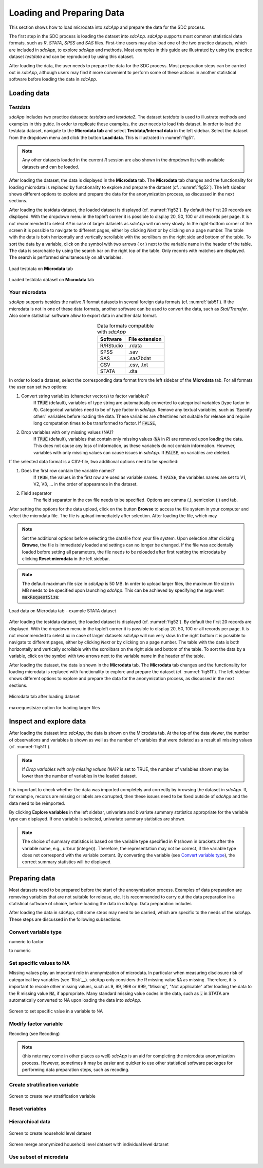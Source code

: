 Loading and Preparing Data
==========================

This section shows how to load microdata into *sdcApp* and prepare the data
for the SDC process.

The first step in the SDC process is loading the dataset into *sdcApp*. *sdcApp* supports
most common statistical data formats, such as *R*, *STATA*, *SPSS* and *SAS* files. First-time 
users may also load one of the two practice datasets, which are included in *sdcApp*, 
to explore *sdcApp* and methods. Most examples in this guide are illustrated by 
using the practice dataset *testdata* and can be reproduced by using this dataset.

After loading the data, the user needs to prepare the data for the SDC process.
Most preparation steps can be carried out in *sdcApp*, although users may find it 
more convenient to perform some of these actions in another statistical software 
before loading the data in *sdcApp*.

Loading data
------------

Testdata
~~~~~~~~
*sdcApp* includes two practice datasets: *testdata* and *testdata2*. The dataset
*testdata* is used to illustrate methods and examples in this guide. In order to
replicate these examples, the user needs to load this dataset. In order to load the testdata
dataset, navigate to the **Microdata tab** and select **Testdata/Internal data** in the left sidebar.
Select the dataset from the dropdown menu and click the button **Load data**. 
This is illustrated in :numref:`fig51`. 

.. NOTE::
	Any other datasets loaded in the current *R* session are also shown in the dropdown list 
	with available datasets and can be loaded.

After loading the dataset, the data is displayed in the **Microdata** tab. The **Microdata**
tab changes and the functionality for loading microdata is replaced by 
functionality to explore and prepare the dataset (cf. :numref:`fig52`). The 
left sidebar shows different options to explore and prepare the data for the anonymization process,
as discussed in the next sections.

After loading the testdata dataset, the loaded 
dataset is displayed (cf. :numref:`fig52`). By default the first 20 records are displayed. 
With the dropdown menu in the topleft corner it is possible to display 20, 50, 100 or all
records per page. It is not recommended to select *All* in case of larger datasets as
*sdcApp* will run very slowly. In the right-bottom corner of the screen it is possible to navigate to different pages,
either by clicking *Next* or by clicking on a page number. The table
with the data is both horizontally and vertically scrollable with the scrollbars on the 
right side and bottom of the table. To sort the data by a variable, click on the symbol 
with two arrows (|sort| or |sort2|) next to the variable name in the header of the table.
The data is searchable by using the search bar on the right top of the table. Only records 
with matches are displayed. The search is performed simultaneously on all variables.

.. |sort| image:: media/prepLoadSort.png	
.. |sort2| image:: media/prepLoadSort2.png
	
.. _fig51:

.. figure:: media/prepLoadTestdata.png
   :align: center
   
   Load testdata on **Microdata** tab

.. _fig52:

.. figure:: media/prepLoadedData.png
   :align: center
   
   Loaded testdata dataset on **Microdata** tab
	
Your microdata
~~~~~~~~~~~~~~~
*sdcApp* supports besides the native *R* format datasets in several foreign data formats 
(cf. :numref:`tab51`). 
If the microdata is not in one of these data formats, another software can be used 
to convert the data, such as *Stat/Transfer*. Also some statistical software allow to export
data in another data format.

.. _tab51:

.. table:: Data formats compatible with *sdcApp*
   :widths: auto
   :align: center
   
   ==========  ================
   Software     File extension
   ==========  ================
   R/RStudio	.rdata
   SPSS			.sav
   SAS			.sas7bdat
   CSV			.csv, .txt
   STATA		.dta
   ==========  ================
   
In order to load a dataset, select the corresponding data format
from the left sidebar of the **Microdata** tab. For all formats the user can set two options:
	
(1)	Convert string variables (character vectors) to factor variables?
		If :code:`TRUE` (default), variables of type string are automatically converted to categorical variables 
		(type factor in *R*). Categorical variables need to be of type factor in *sdcApp*.
		Remove any textual variables, such as 'Specify other:' variables before loading the
		data. These variables are oftentimes not suitable for release and require long
		computation times to be transformed to factor. If :code:`FALSE`,
(2)	Drop variables with only missing values (NA)?
		If :code:`TRUE` (default), variables that contain only missing values (:code:`NA` in *R*) 
		are removed upon loading the data. This does not cause any loss of information,
		as these variabels do not contain information. However, variables with only
		missing values can cause issues in *sdcApp*. If :code:`FALSE`, no variables are deleted.

If the selected data format is a CSV-file, two additional options need to be specified:

(1)	Does the first row contain the variable names?
		If :code:`TRUE`, the values in the first row are used as variable names. If 
		:code:`FALSE`, the variables names are set to V1, V2, V3, ... in the order of 
		appearance in the dataset.
(2)	Field separator
		The field separator in the csv file needs to be specified. Options are comma (,), 
		semicolon (;) and tab.

After setting the options for the data upload, click on the button **Browse** to access
the file system in your computer and select the microdata file. The file is upload 
immediately after selection. After loading the file, which may 

.. NOTE::	
	Set the additional options before selecting the datafile from your file system.
	Upon selection after clicking **Browse**, the file is immediately loaded and settings 
	can no longer be changed. If the file was accidentally loaded before setting all 
	parameters, the file needs to be reloaded after first restting the microdata by 
	clicking **Reset microdata** in the left sidebar.

.. NOTE::
	The default maximum file size in *sdcApp* is 50 MB. In order to upload larger files,
	the maximum file size in MB needs to be specified upon launching *sdcApp*. This can
	be achieved by specifying the argument :code:`maxRequestSize`:
	
	.. code-block:: R
   		:linenos:
   		:caption: Launching *sdcApp* to load larger files
   	
   		# Launch sdcApp with increased max. file size (200MB)
   		sdcApp(maxRequestSize = 200)

.. _fig53:

.. figure:: media/prepLoadData.png
   :align: center
   
   Load data on Microdata tab - example STATA dataset 

After loading the testdata dataset, the loaded 
dataset is displayed (cf. :numref:`fig52`). By default the first 20 records are displayed. 
With the dropdown menu in the topleft corner it is possible to display 20, 50, 100 or all
records per page. It is not recommended to select *all* in case of larger datasets
*sdcApp* will run very slow. In the right bottom it is possible to navigate to different pages,
either by clicking *Next* or by clicking on a page number. The table
with the data is both horizontally and vertically scrollable with the scrollbars on the 
right side and bottom of the table. To sort the data by a variable, click on the symbol 
with two arrows next to the variable name in the header of the table.

After loading the dataset, the data is shown in the **Microdata** tab. The **Microdata**
tab changes and the functionality for loading microdata is replaced with 
functionality to explore and prepare the dataset (cf. :numref:`fig511`). The 
left sidebar shows different options to explore and prepare the data for the anonymization process,
as discussed in the next sections.

.. _fig511:

.. figure:: media/prepLoadAfterLoad.png
   :align: center
   
   Microdata tab after loading dataset 
   
   
maxrequestsize option for loading larger files

Inspect and explore data
------------------------
After loading the dataset into *sdcApp*, the data is shown on the Microdata tab. At the top of 
the data viewer, the number of observations and variables is shown as well as the number 
of variables that were deleted as a result all missing values (cf. :numref:`fig511`). 

.. NOTE::
	If *Drop variables with only missing values (NA)?* is set to TRUE, the number of variables
	shown may be lower than the number of variables in the loaded dataset.

It is important to check whether the data was imported completely and correctly by browsing
the dataset in *sdcApp*. If, for example, records are missing or labels are corrupted, 
then these issues need to be fixed outside of *sdcApp* and the data need to be reimported.

By clicking **Explore variables** in the left sidebar, univariate and bivariate summary
statistics appropriate for the variable type can displayed. If one variable is selected,
univariate summary statistics are shown. 

.. NOTE::
	The choice of summary statistics is based on the variable type specified in *R* (shown in
	brackets after the variable name, e.g., urbrur (integer)). Therefore, 
	the representation may not be correct, if the variable type does not correspond
	with the variable content. By converting the variable (see `Convert variable type`_),
	the correct summary statistics will be displayed.
	

Preparing data
--------------
Most datasets need to be prepared before the start of the anonymization process. Examples 
of data preparation are removing variables that are not suitable for release, etc. It is
recommended to carry out the data preparation in a statistical software of choice, before 
loading the data in sdcApp. Data preparation includes 

After loading the data in sdcApp, still some steps may need to be carried, which are 
specific to the needs of the sdcApp. These steps are discussed in the following subsections.

Convert variable type
~~~~~~~~~~~~~~~~~~~~~~
numeric to factor

to numeric


Set specific values to NA
~~~~~~~~~~~~~~~~~~~~~~~~~
Missing values play an important role in anonymization of microdata. In particular when 
measuring disclosure risk of categorical key variables (see `Risk`__). sdcApp only considers
the R missing value :code:`NA` as missing. Therefore, it is important to recode other missing values,
such as 9, 99, 998 or 999, "Missing", "Not applicable" after loading the
data to the R missing value :code:`NA`, if appropriate. Many standard missing value codes 
in the data, such as :code:`.` in STATA are automatically converted to NA upon loading
the data into *sdcApp*.

.. _fig57:

.. figure:: media/prepareMissingToNA.png
   :align: center
   
   Screen to set specific value in a variable to NA

Modify factor variable
~~~~~~~~~~~~~~~~~~~~~~
Recoding (see Recoding)

.. NOTE::
	(this note may come in other places as well) *sdcApp* is an aid for completing the
	microdata anonymization process. However, sometimes it may be easier and quicker to 
	use other statistical software packages for performing data preparation steps, such as 
	recoding.
	
Create stratification variable
~~~~~~~~~~~~~~~~~~~~~~~~~~~~~~

.. _fig58:

.. figure:: media/prepStrataVariable.png
   :align: center
   
   Screen to create new stratification variable

Reset variables
~~~~~~~~~~~~~~~

Hierarchical data
~~~~~~~~~~~~~~~~~


.. _fig59:

.. figure:: media/prepHierarchical1.png
   :align: center
   
   Screen to create household level dataset
   
   
.. _fig510:

.. figure:: media/prepHierarchical2.png
   :align: center
   
   Screen merge anonymized household level dataset with individual level dataset
   
Use subset of microdata
~~~~~~~~~~~~~~~~~~~~~~~

